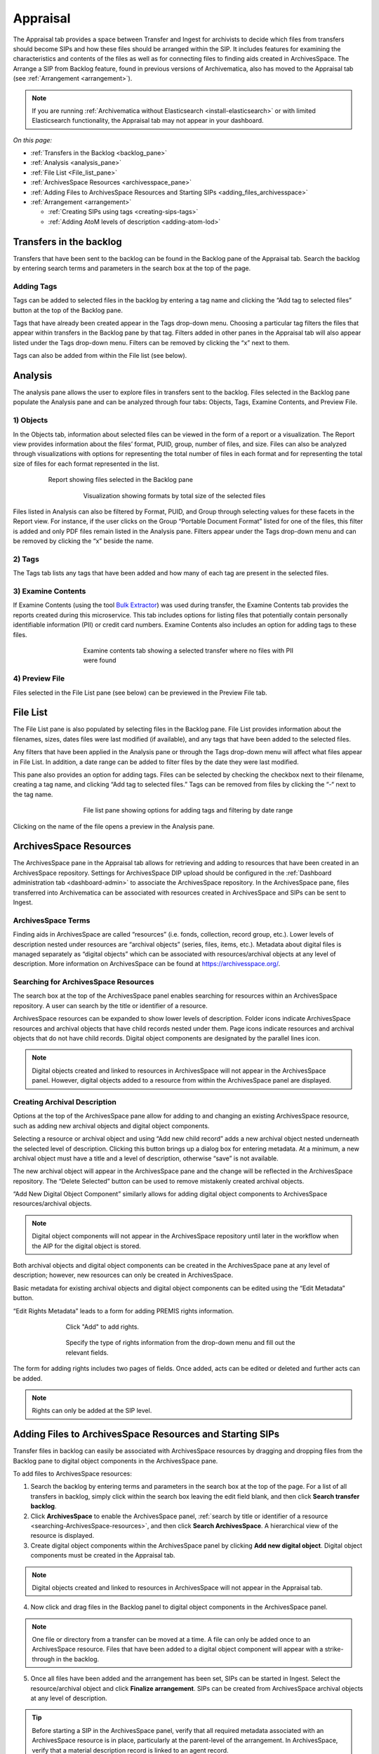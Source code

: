 .. _appraisal:

=========
Appraisal
=========

The Appraisal tab provides a space between Transfer and Ingest for archivists to
decide which files from transfers should become SIPs and how these files should
be arranged within the SIP. It includes features for examining the
characteristics and contents of the files as well as for connecting files to
finding aids created in ArchivesSpace. The Arrange a SIP from Backlog feature,
found in previous versions of Archivematica, also has moved to the Appraisal tab
(see :ref:`Arrangement <arrangement>`).

.. note::

   If you are running :ref:`Archivematica without Elasticsearch
   <install-elasticsearch>` or with limited Elasticsearch functionality, the
   Appraisal tab may not appear in your dashboard.

*On this page:*

* :ref:`Transfers in the Backlog <backlog_pane>`
* :ref:`Analysis <analysis_pane>`
* :ref:`File List <File_list_pane>`
* :ref:`ArchivesSpace Resources <archivesspace_pane>`
* :ref:`Adding Files to ArchivesSpace Resources and Starting SIPs <adding_files_archivesspace>`
* :ref:`Arrangement <arrangement>`

  * :ref:`Creating SIPs using tags <creating-sips-tags>`
  * :ref:`Adding AtoM levels of description <adding-atom-lod>`

.. _backlog_pane:

Transfers in the backlog
------------------------

Transfers that have been sent to the backlog can be found in the Backlog pane of
the Appraisal tab. Search the backlog by entering search terms and parameters in
the search box at the top of the page.

.. image:: images/search_backlog_2.*
   :align: center
   :width: 80%
   :alt: Search box for searching the backlog in the Appraisal tab

Adding Tags
===========

Tags can be added to selected files in the backlog by entering a tag name and
clicking the “Add tag to selected files” button at the top of the Backlog pane.

.. image:: images/tags_backlog.*
   :align: center
   :width: 60%
   :alt: Adding tags to files in the backlog

Tags that have already been created appear in the Tags drop-down menu. Choosing
a particular tag filters the files that appear within transfers in the Backlog
pane by that tag. Filters added in other panes in the Appraisal tab will also
appear listed under the Tags drop-down menu. Filters can be removed by clicking
the “x” next to them.

.. image:: images/adding_filters.*
   :align: center
   :width: 40%
   :alt: Filters as they appear below the tags drop-down menu

Tags can also be added from within the File list (see below).

.. _analysis_pane:

Analysis
--------

The analysis pane allows the user to explore files in transfers sent to the
backlog. Files selected in the Backlog pane populate the Analysis pane and can
be analyzed through four tabs: Objects, Tags, Examine Contents, and Preview
File.

1) Objects
==========

In the Objects tab, information about selected files can be viewed in the form
of a report or a visualization. The Report view provides information about the
files’ format, PUID, group, number of files, and size. Files can also be
analyzed through visualizations with options for representing the total number
of files in each format and for representing the total size of files for each
format represented in the list.

.. figure:: images/analysis_report.*
   :align: center
   :figwidth: 80%
   :width: 100%
   :alt: Report view in the Analysis pane

   Report showing files selected in the Backlog pane


.. figure:: images/analysis_visualization.*
   :align: center
   :figwidth: 60%
   :width: 100%
   :alt: Visualization showing formats by total size of files

   Visualization showing formats by total size of the selected files

Files listed in Analysis can also be filtered by Format, PUID, and Group through
selecting values for these facets in the Report view. For instance, if the user
clicks on the Group “Portable Document Format” listed for one of the files, this
filter is added and only PDF files remain listed in the Analysis pane. Filters
appear under the Tags drop-down menu and can be removed by clicking the “x”
beside the name.

2) Tags
=======

The Tags tab lists any tags that have been added and how many of each tag are
present in the selected files.

.. image:: images/analysis_tags.*
   :align: center
   :width: 60%
   :alt: Tags tab in the analysis pane

3) Examine Contents
===================

If Examine Contents (using the tool `Bulk Extractor`_) was used during transfer,
the Examine Contents tab provides the reports created during this microservice.
This tab includes options for listing files that potentially contain personally
identifiable information (PII) or credit card numbers. Examine Contents also
includes an option for adding tags to these files.

.. figure:: images/analysis_examine_contents.*
   :align: center
   :figwidth: 60%
   :width: 100%
   :alt: Examine contents tab in the anaysis pane

   Examine contents tab showing a selected transfer where no files with PII were
   found

4) Preview File
===============

Files selected in the File List pane (see below) can be previewed in the Preview
File tab.

.. _File_list_pane:

File List
------------
The File List pane is also populated by selecting files in the Backlog
pane. File List provides information about the filenames, sizes, dates files
were last modified (if available), and any tags that have been added to the
selected files.

Any filters that have been applied in the Analysis pane or through the Tags
drop-down menu will affect what files appear in File List. In addition, a date
range can be added to filter files by the date they were last modified.

This pane also provides an option for adding tags. Files can be selected by
checking the checkbox next to their filename, creating a tag name, and clicking
“Add tag to selected files.” Tags can be removed from files by clicking the “-“
next to the tag name.

.. figure:: images/analysis_file_list.*
   :align: center
   :figwidth: 60%
   :width: 100%
   :alt: File list pane

   File list pane showing options for adding tags and filtering by date range


Clicking on the name of the file opens a preview in the Analysis pane.


.. image:: images/analysis_preview_file.*
   :align: center
   :width: 80%
   :alt: Preview file window in the Analysis pane

.. _archivesspace_pane:

ArchivesSpace Resources
-----------------------

The ArchivesSpace pane in the Appraisal tab allows for retrieving and adding to
resources that have been created in an ArchivesSpace repository. Settings for
ArchivesSpace DIP upload should be configured in the :ref:`Dashboard
administration tab <dashboard-admin>` to associate the ArchivesSpace repository.
In the ArchivesSpace pane, files transferred into Archivematica can be
associated with resources created in ArchivesSpace and SIPs can be sent to
Ingest.

ArchivesSpace Terms
===================

Finding aids in ArchivesSpace are called “resources” (i.e. fonds, collection,
record group, etc.). Lower levels of description nested under resources are
“archival objects” (series, files, items, etc.). Metadata about digital files is
managed separately as “digital objects” which can be associated with
resources/archival objects at any level of description. More information on
ArchivesSpace can be found at https://archivesspace.org/.

.. _searching-ArchivesSpace-resources:

Searching for ArchivesSpace Resources
=====================================

The search box at the top of the ArchivesSpace panel enables searching for
resources within an ArchivesSpace repository. A user can search by the title or
identifier of a resource.

ArchivesSpace resources can be expanded to show lower levels of description.
Folder icons indicate ArchivesSpace resources and archival objects that have
child records nested under them. Page icons indicate resources and archival
objects that do not have child records. Digital object components are designated
by the parallel lines icon.

.. note::

   Digital objects created and linked to resources in ArchivesSpace will
   not appear in the ArchivesSpace panel. However, digital objects added
   to a resource from within the ArchivesSpace panel are displayed.

.. image:: images/archivesspace_search.*
   :align: center
   :width: 60%
   :alt: ArchivesSpace pane with an ArchivesSpace resource expanded to show levels of hierarchy

Creating Archival Description
=============================

Options at the top of the ArchivesSpace pane allow for adding to and changing an
existing ArchivesSpace resource, such as adding new archival objects and digital
object components.

Selecting a resource or archival object and using “Add new child record” adds
a new archival object nested underneath the selected level of description.
Clicking this button brings up a dialog box for entering metadata. At a minimum,
a new archival object must have a title and a level of description, otherwise
“save” is not available.

.. image:: images/archivesspace_add_new_child.*
   :align: center
   :width: 60%
   :alt: Add new child record dialog box

The new archival object will appear in the ArchivesSpace pane and the change
will be reflected in the ArchivesSpace repository. The “Delete Selected” button
can be used to remove mistakenly created archival objects.

“Add New Digital Object Component” similarly allows for adding digital object
components to ArchivesSpace resources/archival objects.

.. note::

   Digital object components will not appear in the ArchivesSpace repository
   until later in the workflow when the AIP for the digital object is stored.

Both archival objects and digital object components can be created in the
ArchivesSpace pane at any level of description; however, new resources can only
be created in ArchivesSpace.

Basic metadata for existing archival objects and digital object components can
be edited using the “Edit Metadata” button.

.. image:: images/archivesspace_edit_metadata.*
   :align: center
   :width: 60%
   :alt: Edit metadata dialog box

“Edit Rights Metadata” leads to a form for adding PREMIS rights information.

.. figure:: images/archivesspace_edit_rights_metadata1.*
   :align: center
   :figwidth: 70%
   :width: 100%
   :alt: Form for adding rights information

   Click "Add" to add rights.

.. figure:: images/archivesspace_edit_rights_metadata2.*
   :align: center
   :figwidth: 70%
   :width: 100%
   :alt: Adding PREMIS rights information

   Specify the type of rights information from the drop-down menu and fill out
   the relevant fields.

The form for adding rights includes two pages of fields. Once added, acts can be
edited or deleted and further acts can be added.

.. image:: images/archivesspace_edit_rights_metadata3.*
   :align: center
   :width: 70%
   :alt: Added rights in Archivematica

.. note::

   Rights can only be added at the SIP level.

.. _adding_files_archivesspace:

Adding Files to ArchivesSpace Resources and Starting SIPs
---------------------------------------------------------

Transfer files in backlog can easily be associated with ArchivesSpace resources
by dragging and dropping files from the Backlog pane to digital object
components in the ArchivesSpace pane.

To add files to ArchivesSpace resources:

1. Search the backlog by entering terms and parameters in the search box at the
   top of the page. For a list of all transfers in backlog, simply click within
   the search box leaving the edit field blank, and then click **Search transfer
   backlog**.

2. Click **ArchivesSpace** to enable the ArchivesSpace panel, :ref:`search by
   title or identifier of a resource <searching-ArchivesSpace-resources>`, and
   then click **Search ArchivesSpace**. A hierarchical view of the resource is
   displayed.

3. Create digital object components within the ArchivesSpace panel by clicking
   **Add new digital object**. Digital object components must be created in the
   Appraisal tab.

.. note::

   Digital objects created and linked to resources in ArchivesSpace will not
   appear in the Appraisal tab.

4. Now click and drag files in the Backlog panel to digital object components in
   the ArchivesSpace panel.

.. image:: images/backlog_and_archivesspace.*
   :align: center
   :width: 80%
   :alt: Backlog and analysis panes

.. note::

   One file or directory from a transfer can be moved at a time. A file can only
   be added once to an ArchivesSpace resource. Files that have been added to a
   digital object component will appear with a strike-through in the backlog.

5. Once all files have been added and the arrangement has been set, SIPs can be
   started in Ingest. Select the resource/archival object and click
   **Finalize arrangement**. SIPs can be created from ArchivesSpace archival
   objects at any level of description.

.. tip::

   Before starting a SIP in the ArchivesSpace panel, verify that all required
   metadata associated with an ArchivesSpace resource is in place, particularly
   at the parent-level of the arrangement. In ArchivesSpace, verify that a
   material description record is linked to an agent record.

.. _arrangement:

Arrangement
-----------

The arrangement pane provides options for appraising and arranging files from
the backlog for users not using ArchivesSpace.

Files from the Backlog pane can be dragged to the Arrangement pane to arrange
the files and create SIPs. To find files to include in the SIPs, search the
backlog by entering search terms and parameters in the search box at the top of
the page. Tick the "Show metadata & logs directory" box to include these in the
search results.

.. image:: images/search_results_with_logs.*
   :align: center
   :width: 80%
   :alt: Search results with logs and metadata files

Only those objects from the transfer that are eligible for inclusion in the SIP
will appear without a strikethrough (e.g. "Landing_zone.jpg and MARBLES.TGA")

In the Arrangement pane use the “Add directory” button to create a structure for
the SIP. Use the same button to create separate SIP directories or to create
nested sub-directories. Drag and drop the transfer directory(ies) and/or
object(s) you wish to arrange from the Backlog pane to the Arrangement pane.
By dragging and dropping, you can create an arrangement structure for your SIP.
Note that all metadata, submission documentation, and other associated data is
also copied to the arrange pane with your object(s).

Once all relevant files have been dragged from the Backlog pane to directories
in Arrangement, select the top-level directory corresponding to the intended
SIP, and click “Create SIP” to send the SIP to Ingest. Other directories will
remain in the Arrange pane until arrangement is complete and they are sent to
Ingest.

.. _creating-sips-tags:

Creating SIPs using tags
========================
You can also use tags as a quick way to generate new SIPs. Tags can be added to
selected files in the Backlog pane by entering a tag name and clicking the “Add
tag to selected files” button at the top of the Backlog pane.

At the top of the Arrangement pane you can select a tag and press "Create SIP".
Archivematica will automatically generate a new SIP and send it to Ingest using
all the files that share this tag and using the tag as the SIP name.

.. image:: images/create_sip_from_tag.*
   :align: center
   :width: 80%
   :alt: Creating a SIP from a tag

.. _adding-atom-lod:

Adding AtoM levels of description
=================================

If you plan to create a DIP to :ref:`Upload to AtoM <upload-atom>`, you may wish
to add levels of description to your directories and/or objects. Archivematica
will add a logical structMAP to the METS file, which AtoM will use to create
information objects, applying the chosen levels of description. Note that if you
do not apply a level of description to a digital object, AtoM will automatically
assign it the level of "item".

This functionality is supported with AtoM 2.2 and higher.

#. Select a directory or object in the Arrange pane. Click the *Edit metadata*
   button to choose the level of description.

   .. image:: images/choose_lod.*
      :align: center
      :width: 80%
      :alt: Choosing the AtoM level of description

#. As you add levels of description they will be shown in the arrange pane for
   you to review before finalizing your SIP.

   .. image:: images/view_arrangement.*
      :align: center
      :width: 70%
      :alt: Viewing levels of description applied to SIP

.. note::

   To have the AtoM levels of description appear you must have entered your AtoM
   credentials in Administration. See :ref:`Administer, AtoM DIP upload
   <dashboard-atom>`. Levels of description in AtoM are managed as a taxonomy.
   To edit, see :ref:`Terms <atom:terms>`.

.. tip::

   If you choose not to assign levels of description to directories in SIP
   arrange, AtoM will flatten the DIP so that all digital objects are
   child-level descriptions of the target description.

:ref:`Back to the top <appraisal>`

.. _`Bulk Extractor`: https://www.forensicswiki.org/wiki/Bulk_extractor
